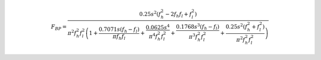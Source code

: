 .. math::

    F_{BP} = \frac{0.25 s^{2} \left(f_{h}^{2} - 2 f_{h} f_{l} + f_{l}^{2}\right)}{\pi^{2} f_{h}^{2} f_{l}^{2} \left(1 + \frac{0.7071 s \left(f_{h} - f_{l}\right)}{\pi f_{h} f_{l}} + \frac{0.0625 s^{4}}{\pi^{4} f_{h}^{2} f_{l}^{2}} + \frac{0.1768 s^{3} \left(f_{h} - f_{l}\right)}{\pi^{3} f_{h}^{2} f_{l}^{2}} + \frac{0.25 s^{2} \left(f_{h}^{2} + f_{l}^{2}\right)}{\pi^{2} f_{h}^{2} f_{l}^{2}}\right)}